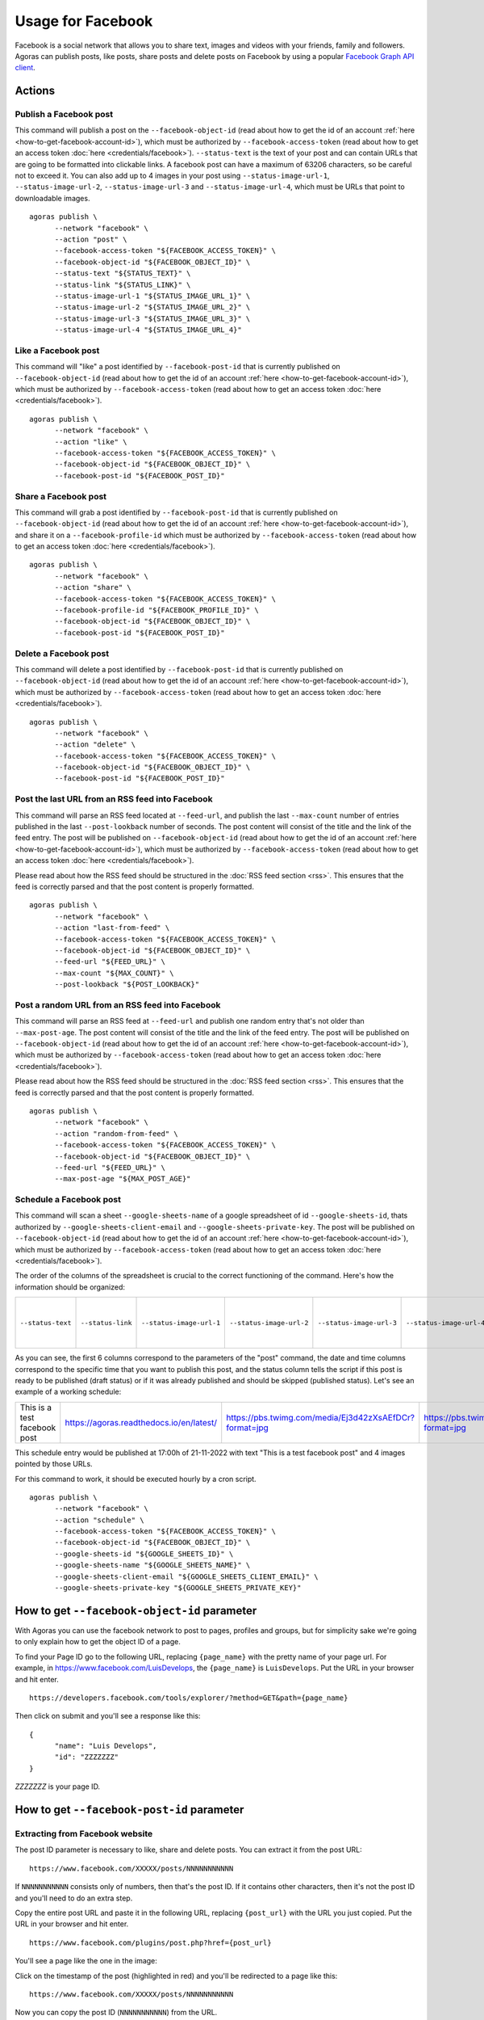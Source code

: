 Usage for Facebook
==================

Facebook is a social network that allows you to share text, images and videos with your friends, family and followers. Agoras can publish posts, like posts, share posts and delete posts on Facebook by using a popular `Facebook Graph API client <https://github.com/sns-sdks/python-facebook>`_.

Actions
~~~~~~~

Publish a Facebook post
-----------------------

This command will publish a post on the ``--facebook-object-id`` (read about how to get the id of an account :ref:`here <how-to-get-facebook-account-id>`), which must be authorized by ``--facebook-access-token`` (read about how to get an access token :doc:`here <credentials/facebook>`). ``--status-text`` is the text of your post and can contain URLs that are going to be formatted into clickable links. A facebook post can have a maximum of 63206 characters, so be careful not to exceed it. You can also add up to 4 images in your post using ``--status-image-url-1``, ``--status-image-url-2``, ``--status-image-url-3`` and ``--status-image-url-4``, which must be URLs that point to downloadable images.

.. versionchanged:: 1.1.1
   Added support for ``--status-link`` parameter. If you want to add a link to your post, you can use this parameter. A preview of the link will be embedded in the post. If you want to add a link without a preview, you can add it to the ``--status-text`` parameter. Warning: if you add a link using ``--status-link`` and also add images using any of the ``--status-image-url-X`` parameters, the images will be ignored.

::

      agoras publish \
            --network "facebook" \
            --action "post" \
            --facebook-access-token "${FACEBOOK_ACCESS_TOKEN}" \
            --facebook-object-id "${FACEBOOK_OBJECT_ID}" \
            --status-text "${STATUS_TEXT}" \
            --status-link "${STATUS_LINK}" \
            --status-image-url-1 "${STATUS_IMAGE_URL_1}" \
            --status-image-url-2 "${STATUS_IMAGE_URL_2}" \
            --status-image-url-3 "${STATUS_IMAGE_URL_3}" \
            --status-image-url-4 "${STATUS_IMAGE_URL_4}"



Like a Facebook post
--------------------

This command will "like" a post identified by ``--facebook-post-id`` that is currently published on ``--facebook-object-id`` (read about how to get the id of an account :ref:`here <how-to-get-facebook-account-id>`), which must be authorized by ``--facebook-access-token`` (read about how to get an access token :doc:`here <credentials/facebook>`).
::

      agoras publish \
            --network "facebook" \
            --action "like" \
            --facebook-access-token "${FACEBOOK_ACCESS_TOKEN}" \
            --facebook-object-id "${FACEBOOK_OBJECT_ID}" \
            --facebook-post-id "${FACEBOOK_POST_ID}"



Share a Facebook post
---------------------

This command will grab a post identified by ``--facebook-post-id`` that is currently published on ``--facebook-object-id`` (read about how to get the id of an account :ref:`here <how-to-get-facebook-account-id>`), and share it on a ``--facebook-profile-id`` which must be authorized by ``--facebook-access-token`` (read about how to get an access token :doc:`here <credentials/facebook>`).
::

      agoras publish \
            --network "facebook" \
            --action "share" \
            --facebook-access-token "${FACEBOOK_ACCESS_TOKEN}" \
            --facebook-profile-id "${FACEBOOK_PROFILE_ID}" \
            --facebook-object-id "${FACEBOOK_OBJECT_ID}" \
            --facebook-post-id "${FACEBOOK_POST_ID}"



Delete a Facebook post
----------------------

This command will delete a post identified by ``--facebook-post-id`` that is currently published on ``--facebook-object-id`` (read about how to get the id of an account :ref:`here <how-to-get-facebook-account-id>`), which must be authorized by ``--facebook-access-token`` (read about how to get an access token :doc:`here <credentials/facebook>`).
::

      agoras publish \
            --network "facebook" \
            --action "delete" \
            --facebook-access-token "${FACEBOOK_ACCESS_TOKEN}" \
            --facebook-object-id "${FACEBOOK_OBJECT_ID}" \
            --facebook-post-id "${FACEBOOK_POST_ID}"



Post the last URL from an RSS feed into Facebook
-------------------------------------------------

This command will parse an RSS feed located at ``--feed-url``, and publish the last ``--max-count`` number of entries published in the last ``--post-lookback`` number of seconds. The post content will consist of the title and the link of the feed entry. The post will be published on ``--facebook-object-id`` (read about how to get the id of an account :ref:`here <how-to-get-facebook-account-id>`), which must be authorized by ``--facebook-access-token`` (read about how to get an access token :doc:`here <credentials/facebook>`).

Please read about how the RSS feed should be structured in the :doc:`RSS feed section <rss>`. This ensures that the feed is correctly parsed and that the post content is properly formatted.
::

      agoras publish \
            --network "facebook" \
            --action "last-from-feed" \
            --facebook-access-token "${FACEBOOK_ACCESS_TOKEN}" \
            --facebook-object-id "${FACEBOOK_OBJECT_ID}" \
            --feed-url "${FEED_URL}" \
            --max-count "${MAX_COUNT}" \
            --post-lookback "${POST_LOOKBACK}"



Post a random URL from an RSS feed into Facebook
-------------------------------------------------

This command will parse an RSS feed at ``--feed-url`` and publish one random entry that's not older than ``--max-post-age``. The post content will consist of the title and the link of the feed entry. The post will be published on ``--facebook-object-id`` (read about how to get the id of an account :ref:`here <how-to-get-facebook-account-id>`), which must be authorized by ``--facebook-access-token`` (read about how to get an access token :doc:`here <credentials/facebook>`).

Please read about how the RSS feed should be structured in the :doc:`RSS feed section <rss>`. This ensures that the feed is correctly parsed and that the post content is properly formatted.
::

      agoras publish \
            --network "facebook" \
            --action "random-from-feed" \
            --facebook-access-token "${FACEBOOK_ACCESS_TOKEN}" \
            --facebook-object-id "${FACEBOOK_OBJECT_ID}" \
            --feed-url "${FEED_URL}" \
            --max-post-age "${MAX_POST_AGE}"



Schedule a Facebook post
------------------------

This command will scan a sheet ``--google-sheets-name`` of a google spreadsheet of id ``--google-sheets-id``, thats authorized by ``--google-sheets-client-email`` and ``--google-sheets-private-key``. The post will be published on ``--facebook-object-id`` (read about how to get the id of an account :ref:`here <how-to-get-facebook-account-id>`), which must be authorized by ``--facebook-access-token`` (read about how to get an access token :doc:`here <credentials/facebook>`).

The order of the columns of the spreadsheet is crucial to the correct functioning of the command. Here's how the information should be organized:

+--------------------+--------------------+---------------------------+---------------------------+---------------------------+---------------------------+-------------------------+-------------------+------------------------------+
| ``--status-text``  | ``--status-link``  | ``--status-image-url-1``  | ``--status-image-url-2``  | ``--status-image-url-3``  | ``--status-image-url-4``  | date (%d-%m-%Y format)  | time (%H format)  | status (draft or published)  |
+--------------------+--------------------+---------------------------+---------------------------+---------------------------+---------------------------+-------------------------+-------------------+------------------------------+

As you can see, the first 6 columns correspond to the parameters of the "post" command, the date and time columns correspond to the specific time that you want to publish this post, and the status column tells the script if this post is ready to be published (draft status) or if it was already published and should be skipped (published status). Let's see an example of a working schedule:

+-------------------------------+-------------------------------------------+---------------------------------------------------------+---------------------------------------------------------+---------------------------------------------------------+---------------------------------------------------------+-------------+-----+--------+
| This is a test facebook post  | https://agoras.readthedocs.io/en/latest/  | https://pbs.twimg.com/media/Ej3d42zXsAEfDCr?format=jpg  | https://pbs.twimg.com/media/Ej3d42zXsAEfDCr?format=jpg  | https://pbs.twimg.com/media/Ej3d42zXsAEfDCr?format=jpg  | https://pbs.twimg.com/media/Ej3d42zXsAEfDCr?format=jpg  | 21-11-2022  | 17  | draft  |
+-------------------------------+-------------------------------------------+---------------------------------------------------------+---------------------------------------------------------+---------------------------------------------------------+---------------------------------------------------------+-------------+-----+--------+

This schedule entry would be published at 17:00h of 21-11-2022 with text "This is a test facebook post" and 4 images pointed by those URLs.

For this command to work, it should be executed hourly by a cron script.
::

      agoras publish \
            --network "facebook" \
            --action "schedule" \
            --facebook-access-token "${FACEBOOK_ACCESS_TOKEN}" \
            --facebook-object-id "${FACEBOOK_OBJECT_ID}" \
            --google-sheets-id "${GOOGLE_SHEETS_ID}" \
            --google-sheets-name "${GOOGLE_SHEETS_NAME}" \
            --google-sheets-client-email "${GOOGLE_SHEETS_CLIENT_EMAIL}" \
            --google-sheets-private-key "${GOOGLE_SHEETS_PRIVATE_KEY}"


.. _how-to-get-facebook-account-id:

How to get ``--facebook-object-id`` parameter
~~~~~~~~~~~~~~~~~~~~~~~~~~~~~~~~~~~~~~~~~~~~~

With Agoras you can use the facebook network to post to pages, profiles and groups, but for simplicity sake we're going to only explain how to get the object ID of a page.

To find your Page ID go to the following URL, replacing ``{page_name}`` with the pretty name of your page url. For example, in https://www.facebook.com/LuisDevelops, the ``{page_name}`` is ``LuisDevelops``. Put the URL in your browser and hit enter.
::

      https://developers.facebook.com/tools/explorer/?method=GET&path={page_name}

Then click on submit and you'll see a response like this::

      {
            "name": "Luis Develops",
            "id": "ZZZZZZZ"
      }

`ZZZZZZZ` is your page ID.

.. image:: credentials/images/facebook-6.png


.. _how-to-get-facebook-post-id:

How to get ``--facebook-post-id`` parameter
~~~~~~~~~~~~~~~~~~~~~~~~~~~~~~~~~~~~~~~~~~~

Extracting from Facebook website
--------------------------------

The post ID parameter is necessary to like, share and delete posts. You can extract it from the post URL::

      https://www.facebook.com/XXXXX/posts/NNNNNNNNNNN

If ``NNNNNNNNNNN`` consists only of numbers, then that's the post ID. If it contains other characters, then it's not the post ID and you'll need to do an extra step.

Copy the entire post URL and paste it in the following URL, replacing ``{post_url}`` with the URL you just copied. Put the URL in your browser and hit enter.

::

      https://www.facebook.com/plugins/post.php?href={post_url}

You'll see a page like the one in the image:

.. image:: credentials/images/facebook-7.png

Click on the timestamp of the post (highlighted in red) and you'll be redirected to a page like this::

      https://www.facebook.com/XXXXX/posts/NNNNNNNNNNN

Now you can copy the post ID (``NNNNNNNNNNN``) from the URL.

Using Agoras
------------

When you create a facebook post with Agoras, it will print the post ID (in json format) in the console. You can copy it from there and use it in other commands. For example::

      $ agoras publish \
            --network facebook \
            --action post \
            --facebook-access-token XXXXX \
            --facebook-object-id XXXXX \
            --status-text "This is a test post"
      $ {"id":"NNNNNNNNNNN"}

``NNNNNNNNNNN`` is the post ID.
